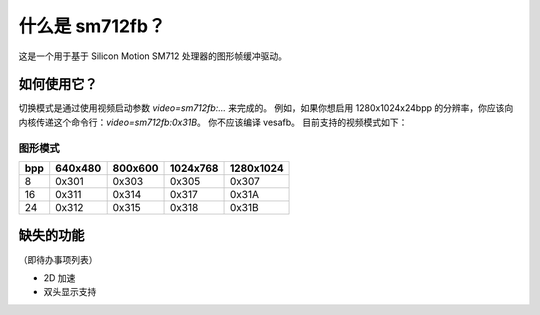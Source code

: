 ================
什么是 sm712fb？
================

这是一个用于基于 Silicon Motion SM712 处理器的图形帧缓冲驱动。

如何使用它？
=============

切换模式是通过使用视频启动参数 `video=sm712fb:...` 来完成的。
例如，如果你想启用 1280x1024x24bpp 的分辨率，你应该向内核传递这个命令行：`video=sm712fb:0x31B`。
你不应该编译 vesafb。
目前支持的视频模式如下：

图形模式
---------

===  =======  =======  ========  =========
bpp  640x480  800x600  1024x768  1280x1024
===  =======  =======  ========  =========
  8  0x301    0x303    0x305     0x307
 16  0x311    0x314    0x317     0x31A
 24  0x312    0x315    0x318     0x31B
===  =======  =======  ========  =========

缺失的功能
================
（即待办事项列表）

- 2D 加速
- 双头显示支持
